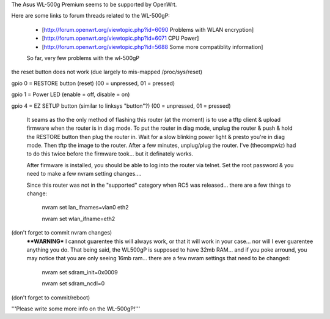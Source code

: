 The Asus WL-500g Premium seems to be supported by OpenWrt.

Here are some links to forum threads related to the WL-500gP:

 * [http://forum.openwrt.org/viewtopic.php?id=6090 Problems with WLAN encryption]
 * [http://forum.openwrt.org/viewtopic.php?id=6071 CPU Power]
 * [http://forum.openwrt.org/viewtopic.php?id=5688 Some more compatiblity information]

 So far, very few problems with the wl-500gP

the reset button does not work (due largely to mis-mapped /proc/sys/reset)

gpio 0 = RESTORE button (reset) (00 = unpressed, 01 = pressed)

gpio 1 = Power LED (enable = off, disable = on)

gpio 4 = EZ SETUP button (similar to linksys "button"?) (00 = unpressed, 01 = pressed)


  It seams as tho the only method of flashing this router (at the moment) is to use a tftp client & upload firmware when the router is in diag mode.  To put the router in diag mode, unplug the router & push & hold the RESTORE button then plug the router in.  Wait for a slow blinking power light & presto you're in diag mode.  Then tftp the image to the router.  After a few minutes, unplug/plug the router.  I've (thecompwiz) had to do this twice before the firmware took... but it definately works.

  After firmware is installed, you should be able to log into the router via telnet.  Set the root password & you need to make a few nvram setting changes....

  Since this router was not in the "supported" category when RC5 was released... there are a few things to change:

   nvram set lan_ifnames=vlan0 eth2

   nvram set wlan_ifname=eth2
  
(don't forget to commit nvram changes)
  ****WARNING***  I cannot guarentee this will always work, or that it will work in your case... nor will I ever guarentee anything you do.  That being said, the WL500gP is supposed to have 32mb RAM... and if you poke arround, you may notice that you are only seeing 16mb ram... there are a few nvram settings that need to be changed:

   nvram set sdram_init=0x0009 

   nvram set sdram_ncdl=0

(don't forget to commit/reboot)

'''Please write some more info on the WL-500gP!'''
